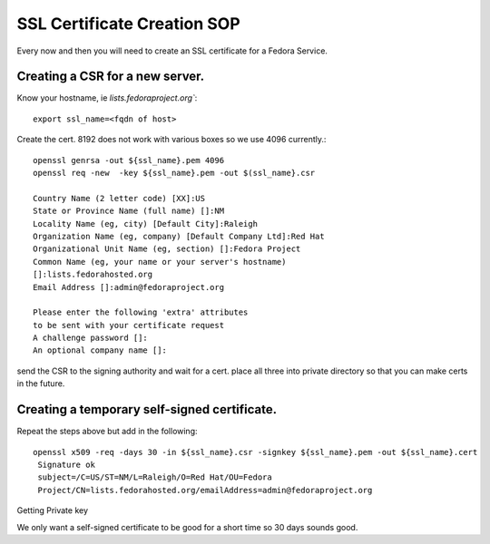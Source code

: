 .. title: Infrastructure SSL Certificate Creation SOP
.. slug: infra-ssl-create
.. date: 2012-07-17
.. taxonomy: Contributors/Infrastructure

============================
SSL Certificate Creation SOP
============================

Every now and then you will need to create an SSL certificate for a
Fedora Service.

Creating a CSR for a new server.
================================

Know your hostname, ie `lists.fedoraproject.org``::

  export ssl_name=<fqdn of host> 


Create the cert. 8192 does not work with various boxes so we use 4096 currently.::
  
  openssl genrsa -out ${ssl_name}.pem 4096
  openssl req -new  -key ${ssl_name}.pem -out $(ssl_name}.csr

  Country Name (2 letter code) [XX]:US
  State or Province Name (full name) []:NM
  Locality Name (eg, city) [Default City]:Raleigh
  Organization Name (eg, company) [Default Company Ltd]:Red Hat
  Organizational Unit Name (eg, section) []:Fedora Project
  Common Name (eg, your name or your server's hostname)
  []:lists.fedorahosted.org
  Email Address []:admin@fedoraproject.org

  Please enter the following 'extra' attributes
  to be sent with your certificate request
  A challenge password []:
  An optional company name []:

send the CSR to the signing authority and wait for a cert.
place all three into private directory so that you can make certs in
the future.

Creating a temporary self-signed certificate.
=============================================

Repeat the steps above but add in the following::

  openssl x509 -req -days 30 -in ${ssl_name}.csr -signkey ${ssl_name}.pem -out ${ssl_name}.cert
   Signature ok
   subject=/C=US/ST=NM/L=Raleigh/O=Red Hat/OU=Fedora
   Project/CN=lists.fedorahosted.org/emailAddress=admin@fedoraproject.org

Getting Private key

We only want a self-signed certificate to be good for a short time so 30
days sounds good.
